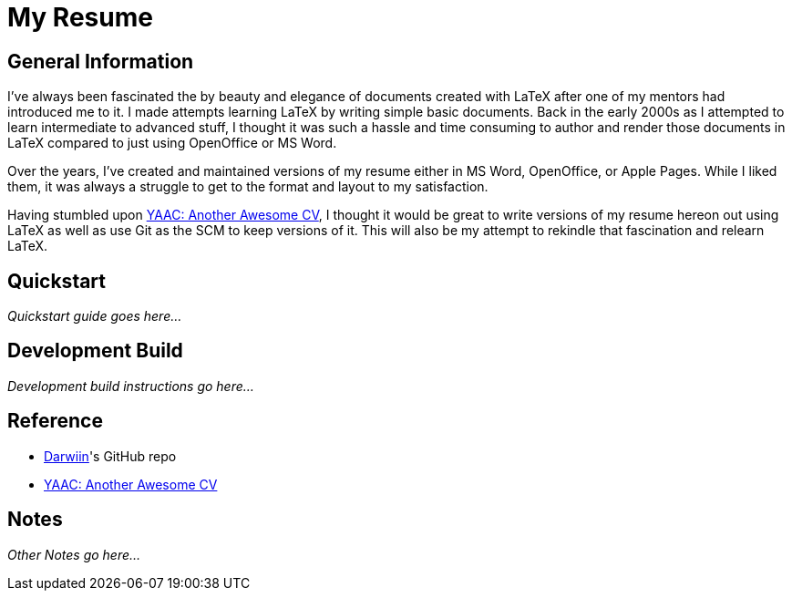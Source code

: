 = My Resume

== General Information

I've always been fascinated the by beauty and elegance of documents created with LaTeX after one 
of my mentors had introduced me to it. I made attempts learning LaTeX by writing simple basic 
documents. Back in the early 2000s as I attempted to learn intermediate to advanced stuff, 
I thought it was such a hassle and time consuming to author and render those documents in LaTeX 
compared to just using OpenOffice or MS Word. 

Over the years, I've created and maintained versions of my resume either in MS Word, OpenOffice, 
or Apple Pages. While I liked them, it was always a struggle to get to the format and layout to 
my satisfaction.

Having stumbled upon https://www.overleaf.com/latex/templates/awesome-source-cv/wrdjtkkytqcw[YAAC: Another Awesome CV], I thought it would be great to write versions of 
my resume hereon out using LaTeX as well as use Git as the SCM to keep versions of it. This will 
also be my attempt to rekindle that fascination and relearn LaTeX.

== Quickstart

_Quickstart guide goes here..._

== Development Build

_Development build instructions go here..._

== Reference

* https://github.com/darwiin/yaac-another-awesome-cv[Darwiin]'s GitHub repo
* https://www.overleaf.com/latex/templates/awesome-source-cv/wrdjtkkytqcw[YAAC: Another Awesome CV]

== Notes

_Other Notes go here..._
